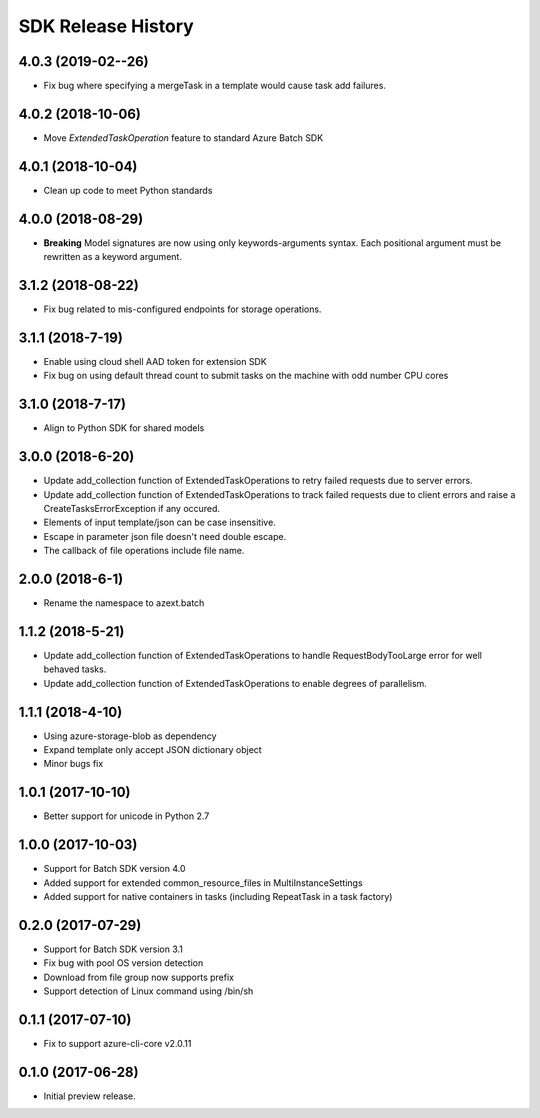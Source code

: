 .. :changelog:

SDK Release History
===================

4.0.3 (2019-02--26)
-------------------

* Fix bug where specifying a mergeTask in a template would cause task add failures.

4.0.2 (2018-10-06)
------------------

* Move `ExtendedTaskOperation` feature to standard Azure Batch SDK

4.0.1 (2018-10-04)
------------------

* Clean up code to meet Python standards

4.0.0 (2018-08-29)
------------------

* **Breaking** Model signatures are now using only keywords-arguments syntax. Each positional argument must be rewritten as a keyword argument.

3.1.2 (2018-08-22)
------------------

* Fix bug related to mis-configured endpoints for storage operations.

3.1.1 (2018-7-19)
------------------

* Enable using cloud shell AAD token for extension SDK
* Fix bug on using default thread count to submit tasks on the machine with odd number CPU cores

3.1.0 (2018-7-17)
------------------

* Align to Python SDK for shared models

3.0.0 (2018-6-20)
------------------

* Update add_collection function of ExtendedTaskOperations to retry failed requests due to server errors.
* Update add_collection function of ExtendedTaskOperations to track failed requests due to client errors and raise a CreateTasksErrorException if any occured.
* Elements of input template/json can be case insensitive.
* Escape in parameter json file doesn't need double escape.
* The callback of file operations include file name.

2.0.0 (2018-6-1)
------------------

* Rename the namespace to azext.batch

1.1.2 (2018-5-21)
------------------

* Update add_collection function of ExtendedTaskOperations to handle RequestBodyTooLarge error for well behaved tasks.
* Update add_collection function of ExtendedTaskOperations to enable degrees of parallelism.

1.1.1 (2018-4-10)
------------------

* Using azure-storage-blob as dependency
* Expand template only accept JSON dictionary object
* Minor bugs fix

1.0.1 (2017-10-10)
------------------

* Better support for unicode in Python 2.7

1.0.0 (2017-10-03)
------------------

* Support for Batch SDK version 4.0
* Added support for extended common_resource_files in MultiInstanceSettings
* Added support for native containers in tasks (including RepeatTask in a task factory)

0.2.0 (2017-07-29)
------------------

* Support for Batch SDK version 3.1 
* Fix bug with pool OS version detection
* Download from file group now supports prefix
* Support detection of Linux command using /bin/sh

0.1.1 (2017-07-10)
------------------

* Fix to support azure-cli-core v2.0.11


0.1.0 (2017-06-28)
------------------

* Initial preview release.


